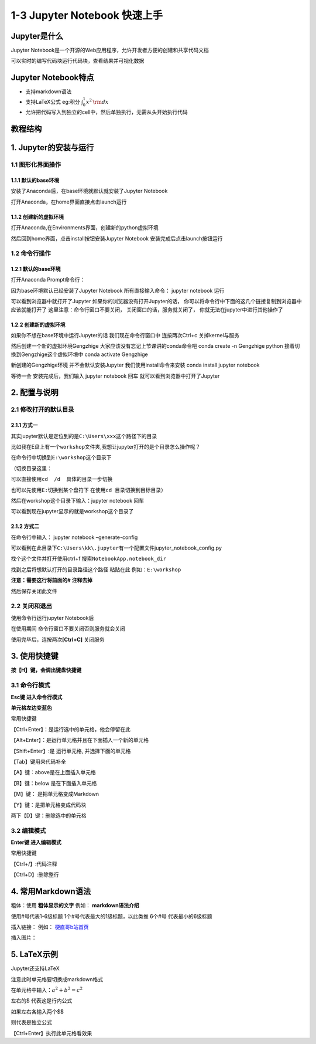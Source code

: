 1-3 Jupyter Notebook 快速上手
-----------------------------

Jupyter是什么
~~~~~~~~~~~~~

Jupyter
Notebook是一个开源的Web应用程序，允许开发者方便的创建和共享代码文档

可以实时的编写代码块运行代码块，查看结果并可视化数据

Jupyter Notebook特点
~~~~~~~~~~~~~~~~~~~~

-  支持markdown语法
-  支持LaTeX公式 eg:积分 :math:`\int_0^1 {x^2} \,{\rm d}x`
-  允许把代码写入到独立的cell中，然后单独执行，无需从头开始执行代码

教程结构
~~~~~~~~

.. image:: ../../notebook/1-3/assets/15.png

1. Jupyter的安装与运行
~~~~~~~~~~~~~~~~~~~~~~

1.1 图形化界面操作
^^^^^^^^^^^^^^^^^^

1.1.1 默认的base环境
''''''''''''''''''''

安装了Anaconda后，在base环境就默认就安装了Jupyter Notebook

打开Anaconda，在home界面直接点击launch运行

.. image:: ../../notebook/1-3/assets/01.png

1.1.2 创建新的虚拟环境
''''''''''''''''''''''

打开Anaconda,在Environments界面，创建新的python虚拟环境

.. image:: ../../notebook/1-3/assets/02.png

然后回到home界面，点击install按钮安装Jupyter Notebook
安装完成后点击launch按钮运行

.. image:: ../../notebook/1-3/assets/03.png

1.2 命令行操作
^^^^^^^^^^^^^^

.. _默认的base环境-1:

1.2.1 默认的base环境
''''''''''''''''''''

打开Anaconda Prompt命令行：

.. image:: ../../notebook/1-3/assets/04.png

因为base环境默认已经安装了Jupyter Notebook 所有直接输入命令： jupyter
notebook 运行

.. image:: ../../notebook/1-3/assets/05.png

可以看到浏览器中就打开了Jupyter 如果你的浏览器没有打开Jupyter的话，
你可以将命令行中下面的这几个链接复制到浏览器中应该就能打开了
这里注意：命令行窗口不要关闭， 关闭窗口的话，服务就关闭了，
你就无法在jupyter中进行其他操作了

.. _创建新的虚拟环境-1:

1.2.2 创建新的虚拟环境
''''''''''''''''''''''

如果你不想在base环境中运行Jupyter的话 我们现在命令行窗口中
连按两次Ctrl+c 关掉kernel与服务

然后创建一个新的虚拟环境Gengzhige 大家应该没有忘记上节课讲的conda命令吧
conda create -n Gengzhige python 接着切换到Gengzhige这个虚拟环境中 conda
activate Gengzhige

.. image:: ../../notebook/1-3/assets/06.png

新创建的Gengzhige环境 并不会默认安装Jupyter 我们使用install命令来安装
conda install jupyter notebook

.. image:: ../../notebook/1-3/assets/07.png

等待一会 安装完成后，我们输入 jupyter notebook 回车
就可以看到浏览器中打开了Jupyter

2. 配置与说明
~~~~~~~~~~~~~

2.1 修改打开的默认目录
^^^^^^^^^^^^^^^^^^^^^^

2.1.1 方式一
''''''''''''

其实jupyter默认是定位到的是\ ``C:\Users\xxx``\ 这个路径下的目录

.. image:: ../../notebook/1-3/assets/08.png

比如我在E盘上有一个\ ``workshop``\ 文件夹,我想让jupyter打开的是个目录怎么操作呢？

在命令行中切换到\ ``E:\workshop``\ 这个目录下

.. image:: ../../notebook/1-3/assets/09.png

（切换目录这里：

可以直接使用\ ``cd  /d  具体的目录``\ 一步切换

也可以先使用\ ``E:``\ 切换到某个盘符下
在使用\ ``cd 目录``\ 切换到目标目录）

然后在workshop这个目录下输入：jupyter notebook 回车

可以看到现在jupyter显示的就是workshop这个目录了

2.1.2 方式二
''''''''''''

在命令行中输入： jupyter notebook –generate-config

.. image:: ../../notebook/1-3/assets/10.png

可以看到在此目录下\ ``C:\Users\kk\.jupyter``\ 有一个配置文件jupyter_notebook_config.py

找个这个文件并打开使用ctrl+f 搜索\ ``NotebookApp.notebook_dir``

.. image:: ../../notebook/1-3/assets/11.png

找到之后将想默认打开的目录路径这个路径 粘贴在此 例如：\ ``E:\workshop``

**注意：需要这行将前面的# 注释去掉**

然后保存关闭此文件

.. image:: ../../notebook/1-3/assets/12.png

2.2 关闭和退出
^^^^^^^^^^^^^^

使用命令行运行jupyter Notebook后

在使用期间 命令行窗口不要关闭否则服务就会关闭

使用完毕后，连按两次\ **[Ctrl+C]** 关闭服务

3. 使用快捷键
~~~~~~~~~~~~~

**按【H】键，会调出键盘快捷键**

.. image:: ../../notebook/1-3/assets/13.png

3.1 命令行模式
^^^^^^^^^^^^^^

**Esc键 进入命令行模式**

**单元格左边变蓝色**

常用快捷键

【Ctrl+Enter】：是运行选中的单元格，他会停留在此

【Alt+Enter】：是运行单元格并且在下面插入一个新的单元格

【Shift+Enter】:是 运行单元格, 并选择下面的单元格

【Tab】键用来代码补全

【A】键：above是在上面插入单元格

【B】键：below 是在下面插入单元格

【M】键： 是把单元格变成Markdown

【Y】键：是把单元格变成代码块

两下【D】键：删除选中的单元格

3.2 编辑模式
^^^^^^^^^^^^

**Enter键 进入编辑模式**

常用快捷键

【Ctrl+/】:代码注释

【Ctrl+D】:删除整行

4. 常用Markdown语法
~~~~~~~~~~~~~~~~~~~

.. image:: ../../notebook/1-3/assets/14.png

粗体：使用 **粗体显示的文字** 例如： **markdown语法介绍**

使用#号代表1-6级标题 1个#号代表最大的1级标题，以此类推 6个#号
代表最小的6级标题

插入链接： 例如：
`梗直哥b站首页 <https://space.bilibili.com/1921388479/dynamic?spm_id_from=333.999.0.0>`__

插入图片：

.. image:: ../../notebook/1-3/assets/00.png

5. LaTeX示例
~~~~~~~~~~~~

Jupyter还支持LaTeX

注意此时单元格要切换成markdown格式

在单元格中输入：\ :math:`a^2+b^2=c^2`

左右的$ 代表这是行内公式

如果左右各输入两个$$

则代表是独立公式

【Ctrl+Enter】执行此单元格看效果
